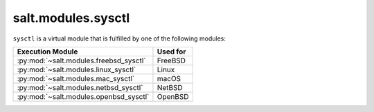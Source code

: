 .. _virtual-sysctl:

===================
salt.modules.sysctl
===================

.. py:module:: salt.modules.sysctl
    :synopsis: A virtual module for managing sysctl parameters

``sysctl`` is a virtual module that is fulfilled by one of the following modules:

============================================ ========================================
Execution Module                             Used for
============================================ ========================================
:py:mod:`~salt.modules.freebsd_sysctl`       FreeBSD
:py:mod:`~salt.modules.linux_sysctl`         Linux
:py:mod:`~salt.modules.mac_sysctl`           macOS
:py:mod:`~salt.modules.netbsd_sysctl`        NetBSD
:py:mod:`~salt.modules.openbsd_sysctl`       OpenBSD
============================================ ========================================
